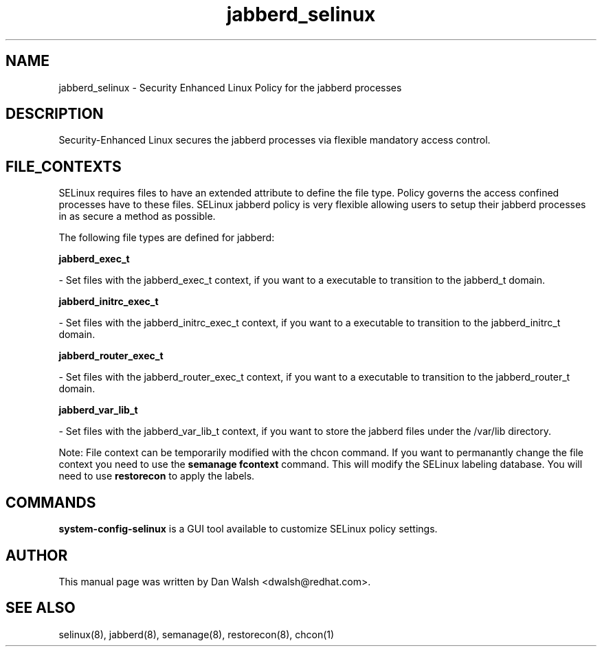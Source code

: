 .TH  "jabberd_selinux"  "8"  "16 Feb 2012" "dwalsh@redhat.com" "jabberd Selinux Policy documentation"
.SH "NAME"
jabberd_selinux \- Security Enhanced Linux Policy for the jabberd processes
.SH "DESCRIPTION"

Security-Enhanced Linux secures the jabberd processes via flexible mandatory access
control.  
.SH FILE_CONTEXTS
SELinux requires files to have an extended attribute to define the file type. 
Policy governs the access confined processes have to these files. 
SELinux jabberd policy is very flexible allowing users to setup their jabberd processes in as secure a method as possible.
.PP 
The following file types are defined for jabberd:


.EX
.B jabberd_exec_t 
.EE

- Set files with the jabberd_exec_t context, if you want to a executable to transition to the jabberd_t domain.


.EX
.B jabberd_initrc_exec_t 
.EE

- Set files with the jabberd_initrc_exec_t context, if you want to a executable to transition to the jabberd_initrc_t domain.


.EX
.B jabberd_router_exec_t 
.EE

- Set files with the jabberd_router_exec_t context, if you want to a executable to transition to the jabberd_router_t domain.


.EX
.B jabberd_var_lib_t 
.EE

- Set files with the jabberd_var_lib_t context, if you want to store the jabberd files under the /var/lib directory.

Note: File context can be temporarily modified with the chcon command.  If you want to permanantly change the file context you need to use the 
.B semanage fcontext 
command.  This will modify the SELinux labeling database.  You will need to use
.B restorecon
to apply the labels.

.SH "COMMANDS"

.PP
.B system-config-selinux 
is a GUI tool available to customize SELinux policy settings.

.SH AUTHOR	
This manual page was written by Dan Walsh <dwalsh@redhat.com>.

.SH "SEE ALSO"
selinux(8), jabberd(8), semanage(8), restorecon(8), chcon(1)